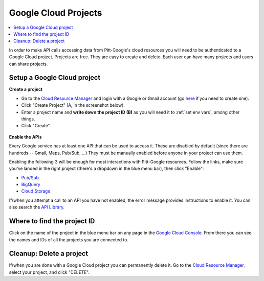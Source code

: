 .. _projects:

Google Cloud Projects
======================

.. contents::
    :depth: 2
    :local:

In order to make API calls accessing data from Pitt-Google's cloud resources you will need to be authenticated to a Google Cloud project.
Projects are free.
They are easy to create and delete.
Each user can have many projects and users can share projects.

.. _setup project:

Setup a Google Cloud project
--------------------------------

**Create a project**

-   Go to the
    `Cloud Resource Manager <https://console.cloud.google.com/cloud-resource-manager>`__
    and login with a Google or Gmail account (go
    `here <https://accounts.google.com/signup/v2/webcreateaccount?flowName=GlifWebSignIn&flowEntry=SignUp>`__
    if you need to create one).

-   Click "Create Project" (A, in the screenshot below).

-   Enter a project name and **write down the project ID (B)** as you will need it to
    :ref:`set env vars`, among other things.

-   Click "Create".

.. figure:: project-setup.png
   :alt: Google Cloud project setup


**Enable the APIs**

Every Google service has at least one API that can be used to access it.
These are disabled by default (since there are hundreds -- Gmail, Maps, Pub/Sub, ...)
They must be manually enabled before anyone in your project can use them.

Enabling the following 3 will be enough for most interactions with
Pitt-Google resources.
Follow the links, make sure you've landed in the right project
(there's a dropdown in the blue menu bar), then click "Enable":

- `Pub/Sub <https://console.cloud.google.com/apis/library/pubsub.googleapis.com>`__

- `BigQuery <https://console.cloud.google.com/apis/library/bigquery.googleapis.com>`__

- `Cloud Storage <https://console.cloud.google.com/apis/library/storage-component.googleapis.com>`__

If/when you attempt a call to an API you have not enabled,
the error message provides instructions to enable it.
You can also search the
`API Library <https://console.cloud.google.com/apis/library>`__.

.. _find-project-id:

Where to find the project ID
-----------------------------

Click on the name of the project in the blue menu bar on any page in the
`Google Cloud Console <https://console.cloud.google.com/home/dashboard>`__.
From there you can see the names and IDs of all the projects you are connected to.

.. _delete-project:

Cleanup: Delete a project
-------------------------------

If/when you are done with a Google Cloud project you can permanently delete it.
Go to the `Cloud Resource
Manager <https://console.cloud.google.com/cloud-resource-manager>`__,
select your project, and click "DELETE".
